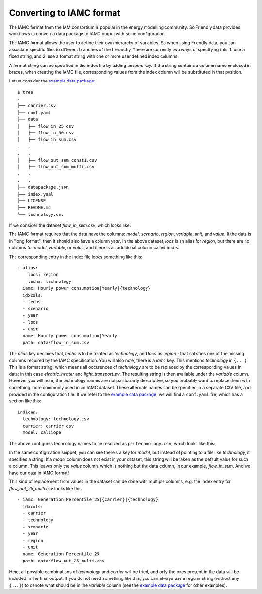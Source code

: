 Converting to IAMC format
-------------------------

The IAMC format from the IAM consortium is popular in the energy
modelling community.  So Friendly data provides workflows to convert a
data package to IAMC output with some configuration.

The IAMC format allows the user to define their own hierarchy of
variables.  So when using Friendly data, you can associate specific
files to different branches of the hierarchy.  There are currently
two ways of specifying this:
1. use a fixed string, and
2. use a format string with one or more user defined index columns.

A format string can be specified in the index file by adding an `iamc`
key.  If the string contains a column name enclosed in braces, when
creating the IAMC file, corresponding values from the index column
will be substituted in that position.

Let us consider the `example data package`_::

  $ tree 
  .
  ├── carrier.csv
  ├── conf.yaml
  ├── data
  │   ├── flow_in_25.csv
  │   ├── flow_in_50.csv
  │   ├── flow_in_sum.csv
  .   .
  .   .
  │   ├── flow_out_sum_const1.csv
  │   ├── flow_out_sum_multi.csv
  .   .
  .   .
  ├── datapackage.json
  ├── index.yaml
  ├── LICENSE
  ├── README.md
  └── technology.csv

If we consider the dataset `flow_in_sum.csv`, which looks like:

.. csv-table:: Energy flow in
   :file: flow_in_sum.csv
   :header-rows: 1

The IAMC format requires that the data have the columns: `model`,
`scenario`, `region`, `variable`, `unit`, and `value`.  If the data is
in "long format", then it should also have a column `year`.  In the
above dataset, `locs` is an alias for `region`, but there are no
columns for `model`, `variable`, or `value`, and there is an
additional column called `techs`.

The corresponding entry in the index file looks something like this::

  - alias:
      locs: region
      techs: technology
    iamc: Hourly power consumption|Yearly|{technology}
    idxcols:
    - techs
    - scenario
    - year
    - locs
    - unit
    name: Hourly power consumption|Yearly
    path: data/flow_in_sum.csv

The `alias` key declares that, `techs` is to be treated as
`technology`, and `locs` as `region` - that satisfies one of the
missing columns required by the IAMC specification.  You will also
note, there is a `iamc` key.  This mentions `technology` in ``{...}``.
This is a format string, which means all occurences of `technology`
are to be replaced by the corresponding values in data; in this case
`electric_heater` and `light_transport_ev`.  The resulting string is
then available under the `variable` column.  However you will note,
the technology names are not particularly descriptive, so you probably
want to replace them with something more commonly used in an IAMC
dataset.  These alternate names can be specified in a separate CSV
file, and provided in the configuration file.  If we refer to the
`example data package`_, we will find a ``conf.yaml`` file, which has
a section like this::

  indices:
    technology: technology.csv
    carrier: carrier.csv
    model: calliope

The above configures technology names to be resolved as per
``technology.csv``, which looks like this:
    
.. csv-table:: Technology definitions
   :file: technology.csv
   :header-rows: 1

In the same configuration snippet, you can see there's a key for
`model`, but instead of pointing to a file like `technology`, it
specifies a string.  If a `model` column does not exist in your
dataset, this string will be taken as the default value for such a
column.  This leaves only the `value` column, which is nothing but the
data column, in our example, `flow_in_sum`.  And we have our data in
IAMC format!

.. csv-table:: Data in IAMC format
   :file: iamc.csv
   :header-rows: 1

This kind of replacement
from values in the dataset can de done with multiple columns, e.g. the
index entry for `flow_out_25_multi.csv` looks like this::

  - iamc: Generation|Percentile 25|{carrier}|{technology}
    idxcols:
    - carrier
    - technology
    - scenario
    - year
    - region
    - unit
    name: Generation|Percentile 25
    path: data/flow_out_25_multi.csv

Here, all possible combinations of `technology` and `carrier` will be
tried, and only the ones present in the data will be included in the
final output.  If you do not need something like this, you can always
use a regular string (without any ``{...}``) to denote what should be
in the `variable` column (see the `example data package`_ for other
examples).


.. _`example data package`: https://github.com/sentinel-energy/friendly_data_example
